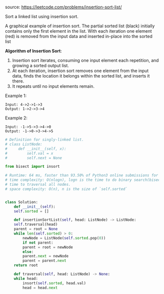 #+LATEX_CLASS: ramsay-org-article
#+LATEX_CLASS_OPTIONS: [oneside,A4paper,12pt]
#+AUTHOR: Ramsay Leung
#+EMAIL: ramsayleung@gmail.com
#+DATE: 2020-04-24T22:20:01
source: https://leetcode.com/problems/insertion-sort-list/

Sort a linked list using insertion sort.


#+DOWNLOADED: https://upload.wikimedia.org/wikipedia/commons/0/0f/Insertion-sort-example-300px.gif @ 2020-04-24 22:20:37
[[file:../images/2020-04-24_22-20-37_Insertion-sort-example-300px.gif]]


A graphical example of insertion sort. The partial sorted list (black) initially contains only the first element in the list.
With each iteration one element (red) is removed from the input data and inserted in-place into the sorted list
 

*Algorithm of Insertion Sort*:

1. Insertion sort iterates, consuming one input element each repetition, and growing a sorted output list.
2. At each iteration, insertion sort removes one element from the input data, finds the location it belongs within the sorted list, and inserts it there.
3. It repeats until no input elements remain.


Example 1:

#+begin_example
Input: 4->2->1->3
Output: 1->2->3->4
#+end_example

Example 2:

#+begin_example
Input: -1->5->3->4->0
Output: -1->0->3->4->5
#+end_example

#+begin_src python
  # Definition for singly-linked list.
  # class ListNode:
  #     def __init__(self, x):
  #         self.val = x
  #         self.next = None

  from bisect import insort

  # Runtime: 64 ms, faster than 93.50% of Python3 online submissions for Insertion Sort List.
  # time complexity: O(nlogn), logn is the time to do binary search(bisect), n is
  # time to traversal all nodes.
  # space complexity: O(n), n is the size of `self.sorted`


  class Solution:
      def __init__(self):
	  self.sorted = []

      def insertionSortList(self, head: ListNode) -> ListNode:
	  self.traversal(head)
	  parent = root = None
	  while len(self.sorted) > 0:
	      newNode = ListNode(self.sorted.pop(0))
	      if not parent:
		  parent = root = newNode
	      else:
		  parent.next = newNode
		  parent = parent.next
	  return root

      def traversal(self, head: ListNode) -> None:
	  while head:
	      insort(self.sorted, head.val)
	      head = head.next

#+end_src
